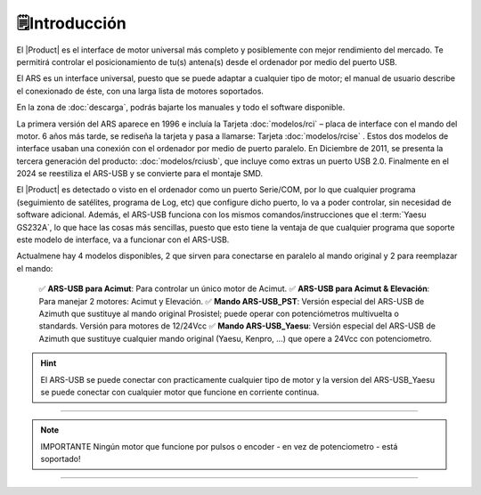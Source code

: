 🗒️Introducción
================

.. intro:: 
   :sorted:
 
El |Product| es el interface de motor universal más completo y posiblemente con mejor rendimiento del mercado. Te permitirá controlar el posicionamiento de tu(s) antena(s) desde el ordenador por medio del puerto USB.

El ARS es un interface universal, puesto que se puede adaptar a cualquier tipo de motor; el manual de usuario describe el conexionado de éste, con una larga lista de motores soportados.

En la zona de  :doc:`descarga`, podrás bajarte los manuales y todo el software disponible.

.. image:: images/ars_cad1.png
    :width: 49%

La primera versión del ARS aparece en 1996 e incluía la Tarjeta :doc:`modelos/rci` – placa de interface con el mando del motor. 6 años más tarde, se rediseña la tarjeta y pasa a llamarse: Tarjeta :doc:`modelos/rcise` . 
Estos dos modelos de interface usaban una conexión con el ordenador por medio de puerto paralelo. En Diciembre de 2011, se presenta la tercera generación del producto: :doc:`modelos/rciusb`, que incluye como extras un puerto USB 2.0.
Finalmente en el 2024 se reestiliza el ARS-USB y se convierte para el montaje SMD.

El |Product| es detectado o visto en el ordenador como un puerto Serie/COM, por lo que cualquier programa (seguimiento de satélites, programa de Log, etc) que configure dicho puerto, lo va a poder controlar, sin necesidad de software adicional.
Además, el ARS-USB funciona con los mismos comandos/instrucciones que el  :term:`Yaesu GS232A`, lo que hace las cosas más sencillas, puesto que esto tiene la ventaja de que cualquier programa que soporte este modelo de interface, va a funcionar con el ARS-USB.

Actualmene hay 4 modelos disponibles, 2 que sirven para conectarse en paralelo al mando original y 2 para reemplazar el mando:

    ✅ **ARS-USB para Acimut**: Para controlar un único motor de Acimut.
    ✅ **ARS-USB para Acimut & Elevación**: Para manejar 2 motores: Acimut y Elevación.
    ✅ **Mando ARS-USB_PST**: Versión especial del ARS-USB de Azimuth que sustituye al mando original Prosistel; puede operar con potenciómetros multivuelta o standards. Versión para motores de 12/24Vcc
    ✅ **Mando ARS-USB_Yaesu**: Versión especial del ARS-USB de Azimuth que sustituye cualquier mando original (Yaesu, Kenpro, ...) que opere a 24Vcc con potenciometro. 


.. hint:: 
    El ARS-USB se puede conectar con practicamente cualquier tipo de motor y la version del ARS-USB_Yaesu se puede conectar con cualquier motor que funcione en corriente continua. 

----------

.. Note:: IMPORTANTE
    Ningún motor que funcione por pulsos o encoder - en vez de potenciometro - está soportado! 

----------

